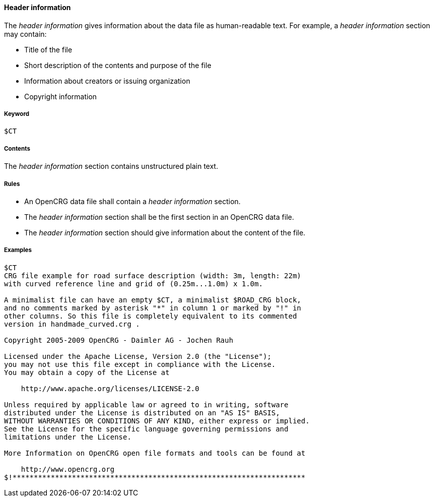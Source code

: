 ==== Header information

The _header information_ gives information about the data file as human-readable text. For example, a _header information_ section may contain:

* Title of the file
* Short description of the contents and purpose of the file
* Information about creators or issuing organization
* Copyright information

===== Keyword

----
$CT
----

===== Contents

The _header information_ section contains unstructured plain text.

===== Rules

* An OpenCRG data file shall contain a _header information_ section.
* The _header information_ section shall be the first section in an OpenCRG data file.
* The _header information_ section should give information about the content of the file.

===== Examples

----
$CT
CRG file example for road surface description (width: 3m, length: 22m)
with curved reference line and grid of (0.25m...1.0m) x 1.0m.

A minimalist file can have an empty $CT, a minimalist $ROAD_CRG block,
and no comments marked by asterisk "*" in column 1 or marked by "!" in
other columns. So this file is completely equivalent to its commented
version in handmade_curved.crg .

Copyright 2005-2009 OpenCRG - Daimler AG - Jochen Rauh

Licensed under the Apache License, Version 2.0 (the "License");
you may not use this file except in compliance with the License.
You may obtain a copy of the License at

    http://www.apache.org/licenses/LICENSE-2.0

Unless required by applicable law or agreed to in writing, software
distributed under the License is distributed on an "AS IS" BASIS,
WITHOUT WARRANTIES OR CONDITIONS OF ANY KIND, either express or implied.
See the License for the specific language governing permissions and
limitations under the License.

More Information on OpenCRG open file formats and tools can be found at

    http://www.opencrg.org
$!*********************************************************************
----